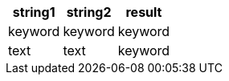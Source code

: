 [%header.monospaced.styled,format=dsv,separator=|]
|===
string1 | string2 | result
keyword | keyword | keyword
text | text | keyword
|===
